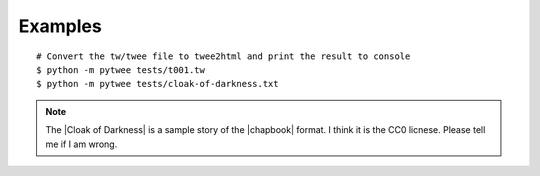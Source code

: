 Examples
########

::

    # Convert the tw/twee file to twee2html and print the result to console
    $ python -m pytwee tests/t001.tw
    $ python -m pytwee tests/cloak-of-darkness.txt


.. note::

    The |Cloak of Darkness| is a sample story of the |chapbook| format. I think it is the CC0 licnese. Please tell me if I am wrong.


.. |Cloak of Darkness| raw:: html

    <a href="https://klembot.github.io/chapbook/examples/cloak-of-darkness.txt" target="_blank">Cloak of Darkness</a>


.. |chapbook| raw:: html

    <a href="https://klembot.github.io/chapbook/" target="_blank">chapbook</a>
